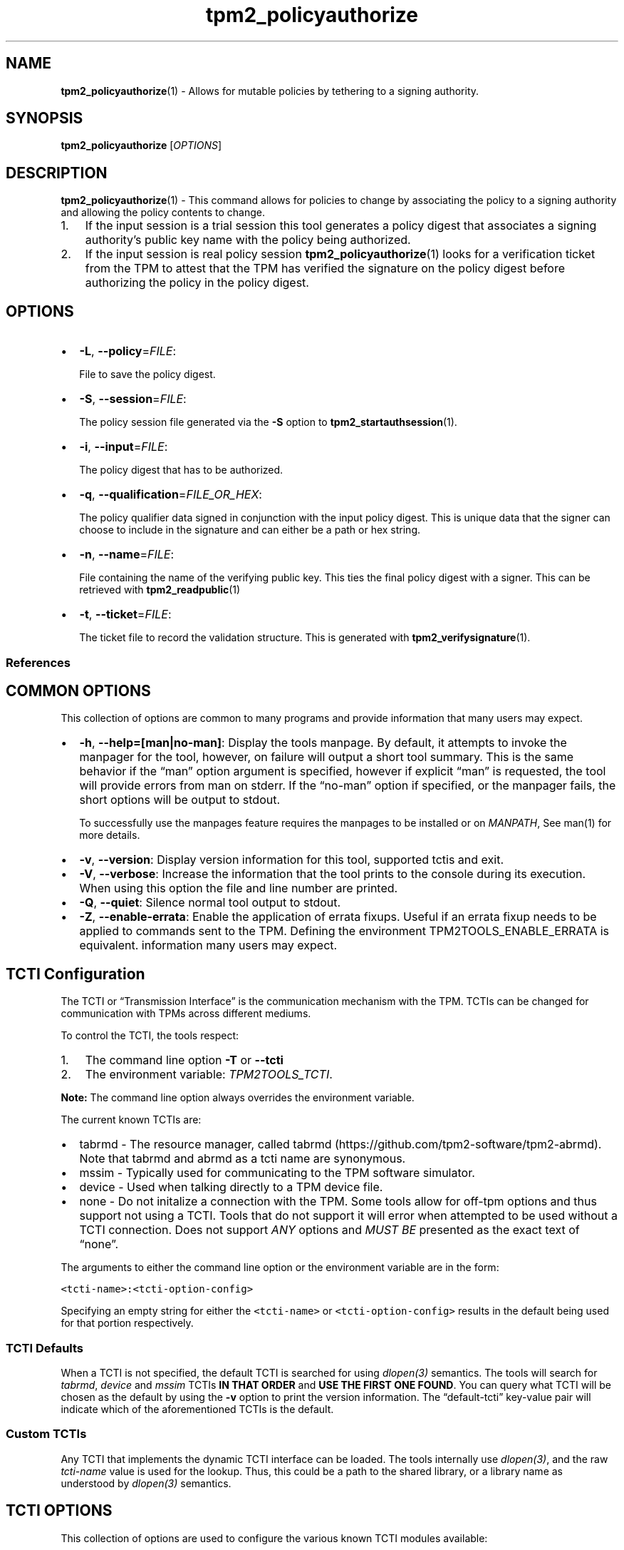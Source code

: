 .\" Automatically generated by Pandoc 2.5
.\"
.TH "tpm2_policyauthorize" "1" "" "tpm2\-tools" "General Commands Manual"
.hy
.SH NAME
.PP
\f[B]tpm2_policyauthorize\f[R](1) \- Allows for mutable policies by
tethering to a signing authority.
.SH SYNOPSIS
.PP
\f[B]tpm2_policyauthorize\f[R] [\f[I]OPTIONS\f[R]]
.SH DESCRIPTION
.PP
\f[B]tpm2_policyauthorize\f[R](1) \- This command allows for policies to
change by associating the policy to a signing authority and allowing the
policy contents to change.
.IP "1." 3
If the input session is a trial session this tool generates a policy
digest that associates a signing authority\[cq]s public key name with
the policy being authorized.
.IP "2." 3
If the input session is real policy session
\f[B]tpm2_policyauthorize\f[R](1) looks for a verification ticket from
the TPM to attest that the TPM has verified the signature on the policy
digest before authorizing the policy in the policy digest.
.SH OPTIONS
.IP \[bu] 2
\f[B]\-L\f[R], \f[B]\-\-policy\f[R]=\f[I]FILE\f[R]:
.RS 2
.PP
File to save the policy digest.
.RE
.IP \[bu] 2
\f[B]\-S\f[R], \f[B]\-\-session\f[R]=\f[I]FILE\f[R]:
.RS 2
.PP
The policy session file generated via the \f[B]\-S\f[R] option to
\f[B]tpm2_startauthsession\f[R](1).
.RE
.IP \[bu] 2
\f[B]\-i\f[R], \f[B]\-\-input\f[R]=\f[I]FILE\f[R]:
.RS 2
.PP
The policy digest that has to be authorized.
.RE
.IP \[bu] 2
\f[B]\-q\f[R], \f[B]\-\-qualification\f[R]=\f[I]FILE_OR_HEX\f[R]:
.RS 2
.PP
The policy qualifier data signed in conjunction with the input policy
digest.
This is unique data that the signer can choose to include in the
signature and can either be a path or hex string.
.RE
.IP \[bu] 2
\f[B]\-n\f[R], \f[B]\-\-name\f[R]=\f[I]FILE\f[R]:
.RS 2
.PP
File containing the name of the verifying public key.
This ties the final policy digest with a signer.
This can be retrieved with \f[B]tpm2_readpublic\f[R](1)
.RE
.IP \[bu] 2
\f[B]\-t\f[R], \f[B]\-\-ticket\f[R]=\f[I]FILE\f[R]:
.RS 2
.PP
The ticket file to record the validation structure.
This is generated with \f[B]tpm2_verifysignature\f[R](1).
.RE
.SS References
.SH COMMON OPTIONS
.PP
This collection of options are common to many programs and provide
information that many users may expect.
.IP \[bu] 2
\f[B]\-h\f[R], \f[B]\-\-help=[man|no\-man]\f[R]: Display the tools
manpage.
By default, it attempts to invoke the manpager for the tool, however, on
failure will output a short tool summary.
This is the same behavior if the \[lq]man\[rq] option argument is
specified, however if explicit \[lq]man\[rq] is requested, the tool will
provide errors from man on stderr.
If the \[lq]no\-man\[rq] option if specified, or the manpager fails, the
short options will be output to stdout.
.RS 2
.PP
To successfully use the manpages feature requires the manpages to be
installed or on \f[I]MANPATH\f[R], See man(1) for more details.
.RE
.IP \[bu] 2
\f[B]\-v\f[R], \f[B]\-\-version\f[R]: Display version information for
this tool, supported tctis and exit.
.IP \[bu] 2
\f[B]\-V\f[R], \f[B]\-\-verbose\f[R]: Increase the information that the
tool prints to the console during its execution.
When using this option the file and line number are printed.
.IP \[bu] 2
\f[B]\-Q\f[R], \f[B]\-\-quiet\f[R]: Silence normal tool output to
stdout.
.IP \[bu] 2
\f[B]\-Z\f[R], \f[B]\-\-enable\-errata\f[R]: Enable the application of
errata fixups.
Useful if an errata fixup needs to be applied to commands sent to the
TPM.
Defining the environment TPM2TOOLS_ENABLE_ERRATA is equivalent.
information many users may expect.
.SH TCTI Configuration
.PP
The TCTI or \[lq]Transmission Interface\[rq] is the communication
mechanism with the TPM.
TCTIs can be changed for communication with TPMs across different
mediums.
.PP
To control the TCTI, the tools respect:
.IP "1." 3
The command line option \f[B]\-T\f[R] or \f[B]\-\-tcti\f[R]
.IP "2." 3
The environment variable: \f[I]TPM2TOOLS_TCTI\f[R].
.PP
\f[B]Note:\f[R] The command line option always overrides the environment
variable.
.PP
The current known TCTIs are:
.IP \[bu] 2
tabrmd \- The resource manager, called
tabrmd (https://github.com/tpm2-software/tpm2-abrmd).
Note that tabrmd and abrmd as a tcti name are synonymous.
.IP \[bu] 2
mssim \- Typically used for communicating to the TPM software simulator.
.IP \[bu] 2
device \- Used when talking directly to a TPM device file.
.IP \[bu] 2
none \- Do not initalize a connection with the TPM.
Some tools allow for off\-tpm options and thus support not using a TCTI.
Tools that do not support it will error when attempted to be used
without a TCTI connection.
Does not support \f[I]ANY\f[R] options and \f[I]MUST BE\f[R] presented
as the exact text of \[lq]none\[rq].
.PP
The arguments to either the command line option or the environment
variable are in the form:
.PP
\f[C]<tcti\-name>:<tcti\-option\-config>\f[R]
.PP
Specifying an empty string for either the \f[C]<tcti\-name>\f[R] or
\f[C]<tcti\-option\-config>\f[R] results in the default being used for
that portion respectively.
.SS TCTI Defaults
.PP
When a TCTI is not specified, the default TCTI is searched for using
\f[I]dlopen(3)\f[R] semantics.
The tools will search for \f[I]tabrmd\f[R], \f[I]device\f[R] and
\f[I]mssim\f[R] TCTIs \f[B]IN THAT ORDER\f[R] and \f[B]USE THE FIRST ONE
FOUND\f[R].
You can query what TCTI will be chosen as the default by using the
\f[B]\-v\f[R] option to print the version information.
The \[lq]default\-tcti\[rq] key\-value pair will indicate which of the
aforementioned TCTIs is the default.
.SS Custom TCTIs
.PP
Any TCTI that implements the dynamic TCTI interface can be loaded.
The tools internally use \f[I]dlopen(3)\f[R], and the raw
\f[I]tcti\-name\f[R] value is used for the lookup.
Thus, this could be a path to the shared library, or a library name as
understood by \f[I]dlopen(3)\f[R] semantics.
.SH TCTI OPTIONS
.PP
This collection of options are used to configure the various known TCTI
modules available:
.IP \[bu] 2
\f[B]device\f[R]: For the device TCTI, the TPM character device file for
use by the device TCTI can be specified.
The default is \f[I]/dev/tpm0\f[R].
.RS 2
.PP
Example: \f[B]\-T device:/dev/tpm0\f[R] or \f[B]export
\f[BI]TPM2TOOLS_TCTI\f[B]=\[lq]device:/dev/tpm0\[rq]\f[R]
.RE
.IP \[bu] 2
\f[B]mssim\f[R]: For the mssim TCTI, the domain name or IP address and
port number used by the simulator can be specified.
The default are 127.0.0.1 and 2321.
.RS 2
.PP
Example: \f[B]\-T mssim:host=localhost,port=2321\f[R] or \f[B]export
\f[BI]TPM2TOOLS_TCTI\f[B]=\[lq]mssim:host=localhost,port=2321\[rq]\f[R]
.RE
.IP \[bu] 2
\f[B]abrmd\f[R]: For the abrmd TCTI, the configuration string format is
a series of simple key value pairs separated by a `,' character.
Each key and value string are separated by a `=' character.
.RS 2
.IP \[bu] 2
TCTI abrmd supports two keys:
.RS 2
.IP "1." 3
`bus_name' : The name of the tabrmd service on the bus (a string).
.IP "2." 3
`bus_type' : The type of the dbus instance (a string) limited to
`session' and `system'.
.RE
.PP
Specify the tabrmd tcti name and a config string of
\f[C]bus_name=com.example.FooBar\f[R]:
.IP
.nf
\f[C]
\[rs]\-\-tcti=tabrmd:bus_name=com.example.FooBar
\f[R]
.fi
.PP
Specify the default (abrmd) tcti and a config string of
\f[C]bus_type=session\f[R]:
.IP
.nf
\f[C]
\[rs]\-\-tcti:bus_type=session
\f[R]
.fi
.PP
\f[B]NOTE\f[R]: abrmd and tabrmd are synonymous.
the various known TCTI modules.
.RE
.SH EXAMPLES
.PP
Starts a \f[I]trial\f[R] session, builds a PCR policy.
This PCR policy digest is then an input to the
\f[B]tpm2_policyauthorize\f[R](1) along with policy qualifier data and a
signer public.
The resultant policy digest is then used in creation of objects.
.PP
Subsequently when the PCR change and so does the PCR policy digest, the
actual policy digest from the \f[B]tpm2_policyauthorize\f[R](1) used in
creation of the object will not change.
At runtime the new PCR policy needs to be satisfied along with
verification of the signature on the PCR policy digest using
\f[B]tpm2_policyauthorize\f[R](1)
.SS Create a signing authority
.IP
.nf
\f[C]
openssl genrsa \-out signing_key_private.pem 2048

openssl rsa \-in signing_key_private.pem \-out signing_key_public.pem \-pubout

tpm2_loadexternal \-G rsa \-C o \-u signing_key_public.pem \-c signing_key.ctx \-n signing_key.name
\f[R]
.fi
.SS Create a policy to be authorized like a PCR policy
.IP
.nf
\f[C]
tpm2_pcrread \-opcr0.sha256 sha256:0

tpm2_startauthsession \-S session.ctx

tpm2_policypcr \-S session.ctx \-l sha256:0 \-f pcr0.sha256 \-L pcr.policy

tpm2_flushcontext session.ctx
\f[R]
.fi
.SS Sign the policy
.IP
.nf
\f[C]
openssl dgst \-sha256 \-sign signing_key_private.pem \-out pcr.signature pcr.policy
\f[R]
.fi
.SS Authorize the policy in the policy digest
.IP
.nf
\f[C]
tpm2_startauthsession \-S session.ctx

tpm2_policyauthorize \-S session.ctx \-L authorized.policy \-i pcr.policy \-n signing_key.name

tpm2_flushcontext session.ctx
\f[R]
.fi
.SS Create a TPM object like a sealing object with the authorized policy based authentication
.IP
.nf
\f[C]
tpm2_createprimary \-C o \-g sha256 \-G rsa \-c prim.ctx

tpm2_create \-g sha256 \-u sealing_pubkey.pub \-r sealing_prikey.pub \-i\- \-C prim.ctx \-L authorized.policy <<< \[dq]secret to seal\[dq]
\f[R]
.fi
.SS Satisfy policy and unseal the secret
.IP
.nf
\f[C]
tpm2_verifysignature \-c signing_key.ctx \-g sha256 \-m pcr.policy \-s pcr.signature \-t verification.tkt \-f rsassa

tpm2_startauthsession \[rs]\-\-policy\-session \-S session.ctx

tpm2_policypcr \-S session.ctx \-l sha256:0 \-L pcr.policy

tpm2_policyauthorize \-S session.ctx \-L authorized.policy \-i pcr.policy \-n signing_key.name \-t verification.tkt

tpm2_load \-C prim.ctx \-u sealing_pubkey.pub \-r sealing_prikey.pub \-c sealing_key.ctx

unsealed=$(tpm2_unseal \-p\[dq]session:session.ctx\[dq] \-c sealing_key.ctx)

echo $unsealed

tpm2_flushcontext session.ctx
\f[R]
.fi
.SH Returns
.PP
Tools can return any of the following codes:
.IP \[bu] 2
0 \- Success.
.IP \[bu] 2
1 \- General non\-specific error.
.IP \[bu] 2
2 \- Options handling error.
.IP \[bu] 2
3 \- Authentication error.
.IP \[bu] 2
4 \- TCTI related error.
.IP \[bu] 2
5 \- Non supported scheme.
Applicable to tpm2_testparams.
.SH Limitations
.PP
It expects a session to be already established via
\f[B]tpm2_startauthsession\f[R](1) and requires one of the following:
.IP \[bu] 2
direct device access
.IP \[bu] 2
extended session support with \f[B]tpm2\-abrmd\f[R].
.PP
Without it, most resource managers \f[B]will not\f[R] save session state
between command invocations.
.SH BUGS
.PP
Github Issues (https://github.com/tpm2-software/tpm2-tools/issues)
.SH HELP
.PP
See the Mailing List (https://lists.01.org/mailman/listinfo/tpm2)
